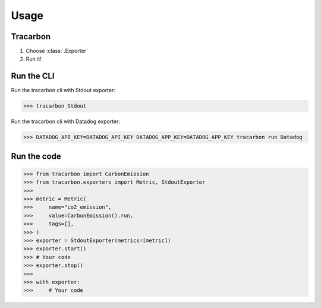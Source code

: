 *****
Usage
*****

Tracarbon
=========

1. Choose :class:`.Exporter`
2. Run it!

Run the CLI
===========

Run the tracarbon cli with Stdout exporter:

>>> tracarbon Stdout

Run the tracarbon cli with Datadog exporter:

>>> DATADOG_API_KEY=DATADOG_API_KEY DATADOG_APP_KEY=DATADOG_APP_KEY tracarbon run Datadog

Run the code
============
>>> from tracarbon import CarbonEmission
>>> from tracarbon.exporters import Metric, StdoutExporter
>>>
>>> metric = Metric(
>>>     name="co2_emission",
>>>     value=CarbonEmission().run,
>>>     tags=[],
>>> )
>>> exporter = StdoutExporter(metrics=[metric])
>>> exporter.start()
>>> # Your code
>>> exporter.stop()
>>>
>>> with exporter:
>>>     # Your code

